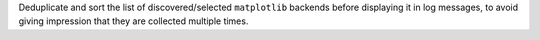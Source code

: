 Deduplicate and sort the list of discovered/selected ``matplotlib``
backends before displaying it in log messages, to avoid giving
impression that they are collected multiple times.

